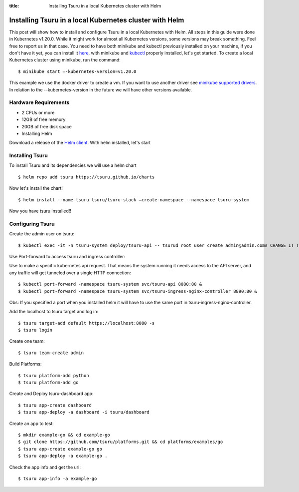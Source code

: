 .. Copyright 2021 tsuru authors. All rights reserved.
   Use of this source code is governed by a BSD-style
   license that can be found in the LICENSE file.

:title: Installing Tsuru in a local Kubernetes cluster with Helm

.. _installing_tsuru_local:

Installing Tsuru in a local Kubernetes cluster with Helm
========================================================

This post will show how to install and configure Tsuru in a local Kubernetes with Helm.
All steps in this guide were done in Kubernetes v1.20.0. While it might work for almost all Kubernetes versions, some versions may break something. Feel free to report us in that case.
You need to have both minikube and kubectl previously installed on your machine, if you don't have it yet, you can install it `here <https://minikube.sigs.k8s.io/docs/start/>`_, with minikube and `kubectl <https://kubernetes.io/docs/tasks/tools/>`_ properly installed, let's get started.
To create a local Kubernetes cluster using minikube, run the command:

.. highlight:: bash

::

    $ minikube start —-kubernetes-version=v1.20.0

This example we use the docker driver to create a vm. If you want to use another driver see `minikube supported drivers <https://minikube.sigs.k8s.io/docs/drivers/>`_. In relation to the --kubernetes-version in the future we will have other versions available.

Hardware Requirements
---------------------

* 2 CPUs or more
* 12GB of free memory
* 20GB of free disk space
* Installing Helm

Download a release of the `Helm client <https://github.com/helm/helm/releases>`_. With helm installed, let's start

Installing Tsuru
----------------

To install Tsuru and its dependencies we will use a helm chart

.. highlight:: bash

::

    $ helm repo add tsuru https://tsuru.github.io/charts

Now let's install the chart!

.. highlight:: bash

::

    $ helm install --name tsuru tsuru/tsuru-stack –create-namespace --namespace tsuru-system

Now you have tsuru installed!!

Configuring Tsuru
-----------------

Create the admin user on tsuru:

.. highlight:: bash

::

    $ kubectl exec -it -n tsuru-system deploy/tsuru-api -- tsurud root user create admin@admin.com# CHANGE IT TO YOUR ADMIN USER #


Use Port-forward to access tsuru and ingress controller:

Use to make a specific kubernetes api request. That means the system running it needs access to the API server, and any traffic will get tunneled over a single HTTP connection:

.. highlight:: bash

::

    $ kubectl port-forward -namespace tsuru-system svc/tsuru-api 8080:80 &
    $ kubectl port-forward -namespace tsuru-system svc/tsuru-ingress-nginx-controller 8890:80 &


Obs: If you specified a port when you installed helm it will have to use the same port in tsuru-ingress-nginx-controller.



Add the localhost to tsuru target and log in:

.. highlight:: bash

::

   $ tsuru target-add default https://localhost:8080 -s
   $ tsuru login

Create one team:

.. highlight:: bash

::

   $ tsuru team-create admin

Build Platforms:

.. highlight:: bash

::

   $ tsuru platform-add python
   $ tsuru platform-add go

Create and Deploy tsuru-dashboard app:

.. highlight:: bash

::

   $ tsuru app-create dashboard
   $ tsuru app-deploy -a dashboard -i tsuru/dashboard

Create an app to test:

.. highlight:: bash

::

   $ mkdir example-go && cd example-go
   $ git clone https://github.com/tsuru/platforms.git && cd platforms/examples/go
   $ tsuru app-create example-go go
   $ tsuru app-deploy -a example-go .

Check the app info and get the url:

.. highlight:: bash

::

   $ tsuru app-info -a example-go
